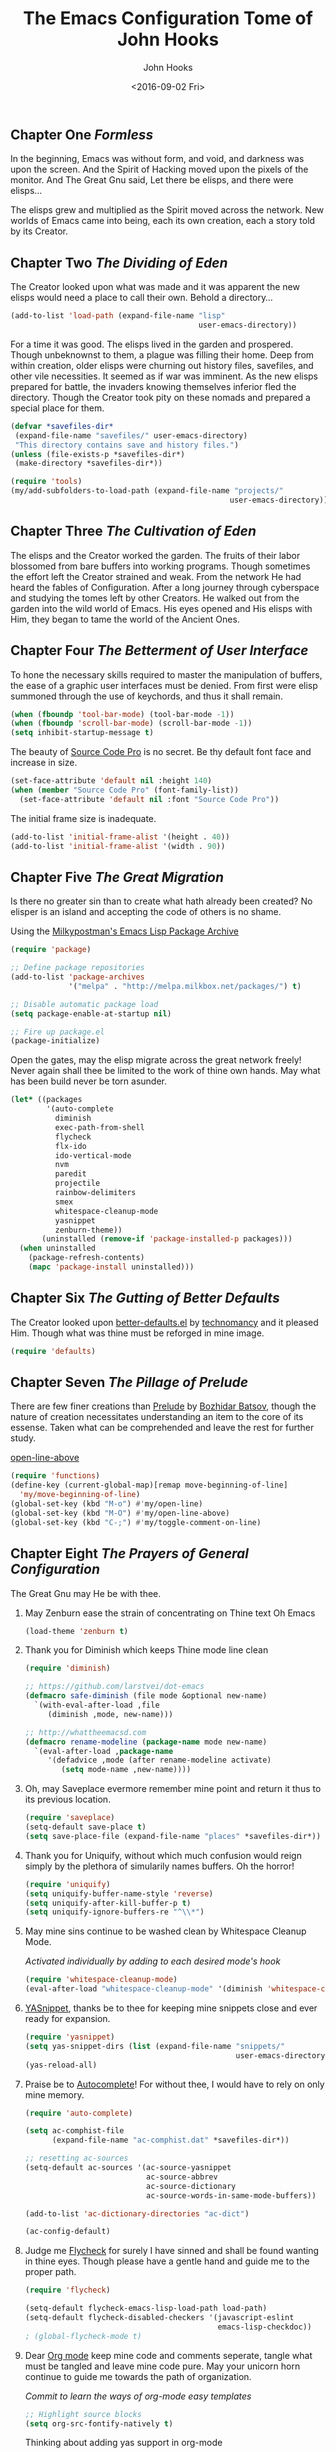 #+TITLE:  The Emacs Configuration Tome of John Hooks
#+AUTHOR: John Hooks
#+EMAIL:  john@bitmachina.com
#+DATE:   <2016-09-02 Fri>
** Chapter One /Formless/

   In the beginning, Emacs was without form, and void, and darkness was
   upon the screen. And the Spirit of Hacking moved upon the pixels of
   the monitor. And The Great Gnu said, Let there be elisps, and there
   were elisps...

   The elisps grew and multiplied as the Spirit moved across the
   network. New worlds of Emacs came into being, each its own creation,
   each a story told by its Creator.

** Chapter Two /The Dividing of Eden/

   The Creator looked upon what was made and it was apparent the new
   elisps would need a place to call their own. Behold a directory...

   #+begin_src emacs-lisp :tangle yes
     (add-to-list 'load-path (expand-file-name "lisp"
                                               user-emacs-directory))
   #+end_src

   For a time it was good. The elisps lived in the garden and prospered.
   Though unbeknownst to them, a plague was filling their home. Deep
   from within creation, older elisps were churning out history files,
   savefiles, and other vile necessities. It seemed as if war was
   imminent. As the new elisps prepared for battle, the invaders knowing
   themselves inferior fled the directory. Though the Creator took pity
   on these nomads and prepared a special place for them.

   #+begin_src emacs-lisp :tangle yes
     (defvar *savefiles-dir*
      (expand-file-name "savefiles/" user-emacs-directory)
      "This directory contains save and history files.")
     (unless (file-exists-p *savefiles-dir*)
      (make-directory *savefiles-dir*))
   #+end_src

   #+begin_src emacs-lisp :tangle yes
     (require 'tools)
     (my/add-subfolders-to-load-path (expand-file-name "projects/"
                                                      user-emacs-directory))
   #+end_src

** Chapter Three /The Cultivation of Eden/

   The elisps and the Creator worked the garden. The fruits of their
   labor blossomed from bare buffers into working programs. Though
   sometimes the effort left the Creator strained and weak. From the
   network He had heard the fables of Configuration. After a long
   journey through cyberspace and studying the tomes left by other
   Creators. He walked out from the garden into the wild world of
   Emacs. His eyes opened and His elisps with Him, they began to tame
   the world of the Ancient Ones.

** Chapter Four /The Betterment of User Interface/

   To hone the necessary skills required to master the manipulation of
   buffers, the ease of a graphic user interfaces must be denied. From
   first were elisp summoned through the use of keychords, and thus it
   shall remain. 

   #+begin_src emacs-lisp :tangle yes
     (when (fboundp 'tool-bar-mode) (tool-bar-mode -1))
     (when (fboundp 'scroll-bar-mode) (scroll-bar-mode -1))
     (setq inhibit-startup-message t)
   #+end_src

   The beauty of [[https://github.com/adobe-fonts/source-code-pro][Source Code Pro]] is no secret. Be thy default font
   face and increase in size.

   #+begin_src emacs-lisp :tangle yes
     (set-face-attribute 'default nil :height 140)
     (when (member "Source Code Pro" (font-family-list))
       (set-face-attribute 'default nil :font "Source Code Pro"))
   #+end_src

   The initial frame size is inadequate.

   #+begin_src emacs-lisp :tangle yes
     (add-to-list 'initial-frame-alist '(height . 40))
     (add-to-list 'initial-frame-alist '(width . 90))
   #+end_src

** Chapter Five /The Great Migration/

   Is there no greater sin than to create what hath already been
   created? No elisper is an island and accepting the code of others
   is no shame.

   Using the [[https://melpa.org][Milkypostman's Emacs Lisp Package Archive]]

   #+begin_src emacs-lisp
     (require 'package)

     ;; Define package repositories
     (add-to-list 'package-archives
                  '("melpa" . "http://melpa.milkbox.net/packages/") t)

     ;; Disable automatic package load
     (setq package-enable-at-startup nil)

     ;; Fire up package.el
     (package-initialize)
   #+end_src

   Open the gates, may the elisp migrate across the great network
   freely! Never again shall thee be limited to the work of thine own
   hands. May what has been build never be torn asunder.

   #+begin_src emacs-lisp :tangle yes
     (let* ((packages
             '(auto-complete
               diminish
               exec-path-from-shell
               flycheck
               flx-ido
               ido-vertical-mode
               nvm
               paredit
               projectile
               rainbow-delimiters
               smex
               whitespace-cleanup-mode
               yasnippet
               zenburn-theme))
            (uninstalled (remove-if 'package-installed-p packages)))
       (when uninstalled
         (package-refresh-contents)
         (mapc 'package-install uninstalled)))
   #+end_src

** Chapter Six /The Gutting of Better Defaults/

   The Creator looked upon [[https://github.com/technomancy/better-defaults][better-defaults.el]] by [[http://technomancy.us/][technomancy]] and
   it pleased Him. Though what was thine must be reforged in mine
   image.

   #+begin_src emacs-lisp :tangle yes
     (require 'defaults)
   #+end_src

** Chapter Seven /The Pillage of Prelude/

   There are few finer creations than [[https://github.com/bbatsov/prelude][Prelude]] by [[http://batsov.com/][Bozhidar Batsov]],
   though the nature of creation necessitates understanding an item
   to the core of its essense. Taken what can be comprehended and
   leave the rest for further study.

   [[http://emacsredux.com/blog/2013/06/15/open-line-above/][open-line-above]]

   #+begin_src emacs-lisp :tangle yes
     (require 'functions)
     (define-key (current-global-map)[remap move-beginning-of-line]
       'my/move-beginning-of-line)
     (global-set-key (kbd "M-o") #'my/open-line)
     (global-set-key (kbd "M-O") #'my/open-line-above)
     (global-set-key (kbd "C-;") #'my/toggle-comment-on-line)
   #+end_src

** Chapter Eight /The Prayers of General Configuration/
   The Great Gnu may He be with thee.
   
   1. May Zenburn ease the strain of concentrating on Thine text Oh Emacs
      #+begin_src emacs-lisp :tangle yes
        (load-theme 'zenburn t)
      #+end_src

   2. Thank you for Diminish which keeps Thine mode line clean
      #+begin_src emacs-lisp
        (require 'diminish)

        ;; https://github.com/larstvei/dot-emacs
        (defmacro safe-diminish (file mode &optional new-name)
          `(with-eval-after-load ,file
             (diminish ,mode, new-name)))

        ;; http://whattheemacsd.com
        (defmacro rename-modeline (package-name mode new-name)
          `(eval-after-load ,package-name
             '(defadvice ,mode (after rename-modeline activate)
                (setq mode-name ,new-name))))
      #+end_src

   3. Oh, may Saveplace evermore remember mine point and return it
      thus to its previous location.
      #+begin_src emacs-lisp
        (require 'saveplace)
        (setq-default save-place t)
        (setq save-place-file (expand-file-name "places" *savefiles-dir*))
      #+end_src

   4. Thank you for Uniquify, without which much confusion would reign
      simply by the plethora of simularily names buffers. Oh the horror!
      #+begin_src emacs-lisp
        (require 'uniquify)
        (setq uniquify-buffer-name-style 'reverse)
        (setq uniquify-after-kill-buffer-p t)
        (setq uniquify-ignore-buffers-re "^\\*")
      #+end_src

   5. May mine sins continue to be washed clean by Whitespace Cleanup Mode.
      
      /Activated individually by adding to each desired mode's hook/

      #+begin_src emacs-lisp :tangle yes
        (require 'whitespace-cleanup-mode)
        (eval-after-load "whitespace-cleanup-mode" '(diminish 'whitespace-cleanup-mode))
      #+end_src

   6. [[https://github.com/joaotavora/yasnippet][YASnippet]], thanks be to thee for keeping mine snippets close and
      ever ready for expansion.
      #+begin_src emacs-lisp :tangle yes
        (require 'yasnippet)
        (setq yas-snippet-dirs (list (expand-file-name "snippets/"
                                                       user-emacs-directory)))
        (yas-reload-all)
      #+end_src

   7. Praise be to [[https://github.com/auto-complete/auto-complete][Autocomplete]]! For without thee, I would have to rely
      on only mine memory.
      #+begin_src emacs-lisp :tangle yes
        (require 'auto-complete)

        (setq ac-comphist-file
              (expand-file-name "ac-comphist.dat" *savefiles-dir*))

        ;; resetting ac-sources
        (setq-default ac-sources '(ac-source-yasnippet
                                   ac-source-abbrev
                                   ac-source-dictionary
                                   ac-source-words-in-same-mode-buffers))

        (add-to-list 'ac-dictionary-directories "ac-dict")

        (ac-config-default)
      #+end_src

   8. Judge me [[https://github.com/flycheck/flycheck][Flycheck]] for surely I have sinned and shall be found
      wanting in thine eyes. Though please have a gentle hand and
      guide me to the proper path.
      #+begin_src emacs-lisp :tangle yes
        (require 'flycheck)

        (setq-default flycheck-emacs-lisp-load-path load-path)
        (setq-default flycheck-disabled-checkers '(javascript-eslint
                                                   emacs-lisp-checkdoc))
        ; (global-flycheck-mode t)
      #+end_src

   9. Dear [[http://orgmode.org/][Org mode]] keep mine code and comments seperate, tangle what
      must be tangled and leave mine code pure. May your unicorn horn
      continue to guide me towards the path of organization.
      
      /Commit to learn the ways of org-mode easy templates/

      #+begin_src emacs-lisp :tangle yes
        ;; Highlight source blocks
        (setq org-src-fontify-natively t)
      #+end_src
      
      Thinking about adding yas support in org-mode

      #+begin_src emacs-lisp :tangle no
        ;; From http://orgmode.org/manual/Conflicts.html
        (add-hook 'org-mode-hook
                  (lambda ()
                    (org-set-local 'yas-trigger-key [tab])
                    (define-key yas-keymap [tab] 'yas-next-field-or-maybe-expand)))
      #+end_src
        
   10. How, Oh Emacs, could all thine vast elisp be read without the help
       of the ever useful Rainbow Delimiters? May it continue to light
       mine way through thine maze of parenthesis.
       #+begin_src emacs-lisp :tangle yes
         (require 'rainbow-delimiters)
       #+end_src

   11. And lastly, so close to mine heart, thank you for Paredit. I ask
       you, what would life be with out Barfage and Slurpage!?!
       #+begin_src emacs-lisp
         (require 'paredit)
         (eval-after-load "paredit" '(diminish 'paredit))
       #+end_src

** Chapter Nine /The Hunt of the Elusive Buffer/
   
   Oh, Great Gnu, guide us on our quest. Without Thine help the Elusive
   Buffer may forever be hidden within the growing list ever more
   forgotten buffers. Bring to our fingers the chord to strike and the
   elisp to summon to do mine bidding. Let us reach the peaks of
   Configuration Nirvana.

*** Interactively Do Things
    #+begin_src emacs-lisp
      (require 'ido)

      (setq ido-everywhere t)
      (setq ido-create-new-buffer 'always)
      (setq ido-max-prospects 10)
      (setq ido-save-directory-list-file
            (expand-file-name "ido.last" *savefiles-dir*))
      (setq ido-file-extensions-order '(".el" ".js" ".css" ".json"))
      (add-to-list 'ido-ignore-files "\\.DS_Store")

      (ido-mode t)

      (global-set-key (kbd "C-x M-f") 'ido-find-file-other-window)
    #+end_src

*** Fuzzy Ido Matching

    #+begin_src emacs-lisp
      (require 'flx-ido)

      (setq ido-enable-flex-matching t) ;; Turn on ido flexible matching.
      (setq ido-use-faces nil) ;; Turn off ido text highlighting so flx-ido can do it.

      (flx-ido-mode t)
    #+end_src

*** Ido Vertial
    #+begin_src emacs-lisp
      (require 'ido-vertical-mode)

      (setq ido-vertical-define-keys 'C-n-and-C-p-only) ; Bind C-n and C-p.
      (ido-vertical-mode t)
    #+end_src

*** Smex
    #+begin_src emacs-lisp
      (require 'smex)

      (setq smex-save-file
              (expand-file-name "smex-items" *savefiles-dir*))

      (smex-initialize)

      (define-key (current-global-map) [remap execute-extended-command] 'smex)
      (global-set-key (kbd "M-X") 'smex-major-mode-commands)
      (global-set-key (kbd "C-c C-c M-x") 'execute-extended-command) ; the old M-x
    #+end_src

*** Projectile
    #+begin_src emacs-lisp
      (require 'projectile)

      (diminish 'projectile-mode "Prjl")

      (setq projectile-known-projects-file
            (expand-file-name "projectile-bookmarks.eld" *savefiles-dir*))
      (setq projectile-cache-file
            (expand-file-name "projectile.cache" *savefiles-dir*))

      (projectile-global-mode)
    #+end_src

*** Recent Files
    #+begin_src emacs-lisp
      (require 'recentf)

      (setq recentf-max-saved-items 100)
      (setq recentf-max-menu-items 15)
      (setq recentf-save-file
            (expand-file-name "recentf" *savefiles-dir*))

      (recentf-mode 1)

      (defun recentf-ido-find-file ()
        "Find a recent file using ido."
        (interactive)
        (let ((file (ido-completing-read "Choose recent file: " recentf-list nil t)))
          (when file
            (find-file file))))

      (global-set-key (kbd "C-x f") 'recentf-ido-find-file)
    #+end_src

** Chapter Ten /The Sin of Global Variables/

   Mine JavaScript configuration depends on a few npm modules, which
   are include in the ~package.json~. Rather than install them
   globally, they are installed locally in ~node_modules/~.

   #+begin_src emacs-lisp :tangle yes
     (defvar *node-modules-dir*
      (expand-file-name "node_modules/" user-emacs-directory)
      "This directory contains npm packages required for js-config.el.")
   #+end_src

** Chapter Eleven /The Diversion from the Path/

   When Emacs is initialized from the MacOS graphical user interface,
   only the default environment variables are loaded. The package
   [[https://github.com/purcell/exec-path-from-shell][exec-path-from-shell.el]] smooths most of this over by copying
   important environment variables from the user's shell.

   Though this does not seem to work with nvm, the node version manager.
   Luckly the package [[https://github.com/rejeep/nvm.el][nvm.el]] can add a node install managed by nvm to
   ~exec-path~.

   Lastly, since the npm packages required for ~js-config.el~ are installed
   locally we also need to add them to ~exec-path~.

   #+begin_src emacs-lisp
     (when (eq system-type 'darwin) ; (memq window-system '(mac ns)) ; difference?
       (require 'exec-path-from-shell)
       (exec-path-from-shell-initialize))

     (require 'nvm)
     (nvm-use (caar (last (nvm--installed-versions))))

     (let ((node-bin (concat *node-modules-dir* ".bin")))
       (setenv "PATH" (concat node-bin ":" (getenv "PATH")))
       (setq exec-path (cons node-bin exec-path)))
   #+end_src

** Chapter Twelve /The Lisp Forge/

   The delving of parens necessitates powerful tools.

   #+begin_src emacs-lisp
     (add-hook 'emacs-lisp-mode-hook #'whitespace-cleanup-mode)
     (add-hook 'emacs-lisp-mode-hook #'rainbow-delimiters-mode)
     (add-hook 'emacs-lisp-mode-hook #'enable-paredit-mode)
     (add-hook 'eval-expression-minibuffer-setup-hook #'enable-paredit-mode)
   #+end_src

   Add auto-complete to Interactive Emacs Lisp Mode (ielm)

   #+begin_src emacs-lisp
     (defun ielm-auto-complete ()
       "Enables `auto-complete' support in \\[ielm].
     As found at `https://www.masteringemacs.org/article/evaluating-elisp-emacs'"
       (setq ac-sources '(ac-source-functions
                          ac-source-variables
                          ac-source-features
                          ac-source-symbols
                          ac-source-words-in-same-mode-buffers))
       (add-to-list 'ac-modes 'inferior-emacs-lisp-mode)
       (auto-complete-mode 1))

     (add-hook 'ielm-mode-hook 'ielm-auto-complete)
   #+end_src

** Chapter Thirteen /The Road More Travelled/
   
   [[http://ternjs.net/][Tern]] is a self described JavaScript code-analysis-engine, really great for
   refactoring. It is installed under ~node_modules/~

   #+begin_src emacs-lisp
     (require 'js)
     (require 'js-align)

     (add-to-list 'load-path (expand-file-name "tern/emacs/" *node-modules-dir*))

     (rename-modeline "js" js-mode "js")

     (setq js-indent-level 2)
     (setq js-switch-indent-offset 2)  ; Offset `case' and `default'
     (setq js-expr-indent-offset 0)

     (autoload 'tern-mode "tern.el" nil t)

     ;; Use auto-complete for tern completion
     (eval-after-load 'tern-mode
       '(progn
          (require 'tern-auto-complete)
          (tern-ac-setup)))

     (defun my/js-mode-hook ()
       "My personal `js-mode-hook'."

       ;; View the word "function" as just "ƒ" in the buffer
       (font-lock-add-keywords
        'js-mode `(("\\(function\\)"
                    (0 (progn (compose-region (match-beginning 1) (match-end 1) "ƒ")
                              nil)))))

       ;; Highlight with warning font around "TODO" and others
       (font-lock-add-keywords 'js-mode
                               '(("\\<\\(FIX\\|TODO\\|FIXME\\|HACK\\|REFACTOR\\):"
                                  1 font-lock-warning-face t)))

       ;; Use basic tern-mode
       (tern-mode t)

       ;; Use subword mode for word commands to work on camel case
       (subword-mode t)

       ;; Prevent subword from inserting a comma in mode line
       (let ((entry (assq 'subword-mode minor-mode-alist)))
         (when entry (setcdr entry '(nil)))))
   #+end_src

   Hook up all the minor modes to js-mode

   #+begin_src emacs-lisp
     (add-hook 'js-mode-hook #'my/js-mode-hook)
     (add-hook 'js-mode-hook #'flycheck-mode)
     (add-hook 'js-mode-hook #'yas-minor-mode)
     (add-hook 'js-mode-hook #'whitespace-cleanup-mode)
   #+end_src

** Chapter Forteen /The Exile of the Ding/
   
   Stop the fucking DING!!!

   #+begin_src emacs-lisp :tangle yes
     (setq ring-bell-function
           (lambda ()
             (unless (memq this-command
                           '(isearch-abort
                             abort-recursive-edit
                             exit-minibuffer
                             keyboard-quit
                             mwheel-scroll
                             down
                             up
                             next-line
                             previous-line
                             backward-char
                             forward-char))
               (ding))))

     ;; Incorporate better somehow
     (global-set-key [wheel-right] 'ignore)
     (global-set-key [wheel-left] 'ignore)
     (global-set-key [double-wheel-right] 'ignore)
     (global-set-key [double-wheel-left] 'ignore)
     (global-set-key [triple-wheel-right] 'ignore)
     (global-set-key [triple-wheel-left] 'ignore)

   #+end_src

** Chapter Fifteen /The License/

  The Emacs Configuration Tome of John Hooks written in Org mode.

  Copyright (c) 2016 John Hooks

  This program is free software: you can redistribute it and/or modify
  it under the terms of the GNU General Public License as published by
  the Free Software Foundation, either version 3 of the License, or
  (at your option) any later version.

  This program is distributed in the hope that it will be useful,
  but WITHOUT ANY WARRANTY; without even the implied warranty of
  MERCHANTABILITY or FITNESS FOR A PARTICULAR PURPOSE.  See the
  GNU General Public License for more details.

  You should have received a copy of the GNU General Public License
  along with this program.  If not, see <http://www.gnu.org/licenses/>.
